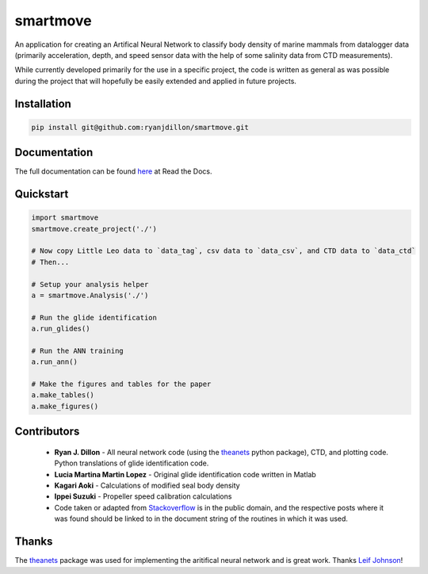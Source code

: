 smartmove
=========
An application for creating an Artifical Neural Network to classify body
density of marine mammals from datalogger data (primarily acceleration, depth,
and speed sensor data with the help of some salinity data from CTD
measurements).

While currently developed primarily for the use in a specific project, the code
is written as general as was possible during the project that will hopefully be
easily extended and applied in future projects.

Installation
------------

.. code:: bash

    pip install git@github.com:ryanjdillon/smartmove.git

Documentation
--------------
The full documentation can be found `here <http://smartmove.readthedocs.io/en/latest/index.html>`_ at Read the Docs.

Quickstart
----------

.. code:: python

    import smartmove
    smartmove.create_project('./')

    # Now copy Little Leo data to `data_tag`, csv data to `data_csv`, and CTD data to `data_ctd`
    # Then...

    # Setup your analysis helper
    a = smartmove.Analysis('./')

    # Run the glide identification
    a.run_glides()

    # Run the ANN training
    a.run_ann()

    # Make the figures and tables for the paper
    a.make_tables()
    a.make_figures()


Contributors
------------

  * **Ryan J. Dillon** - All neural network code (using the theanets_ python
    package), CTD, and plotting code. Python translations of glide identification code.

  * **Lucia Martina Martin Lopez** - Original glide identification code written
    in Matlab

  * **Kagari Aoki** - Calculations of modified seal body density

  * **Ippei Suzuki** - Propeller speed calibration calculations

  * Code taken or adapted from `Stackoverflow <https://stackoverflow.com/>`_ is in the public domain, and
    the respective posts where it was found should be linked to in the document
    string of the routines in which it was used.

Thanks
-------
The `theanets`_ package was used for implementing the aritifical neural network
and is great work. Thanks `Leif Johnson`__!

.. _theanets: https://github.com/lmjohns3/theanets
.. _leif: https://github.com/lmjohns3
__ leif_
